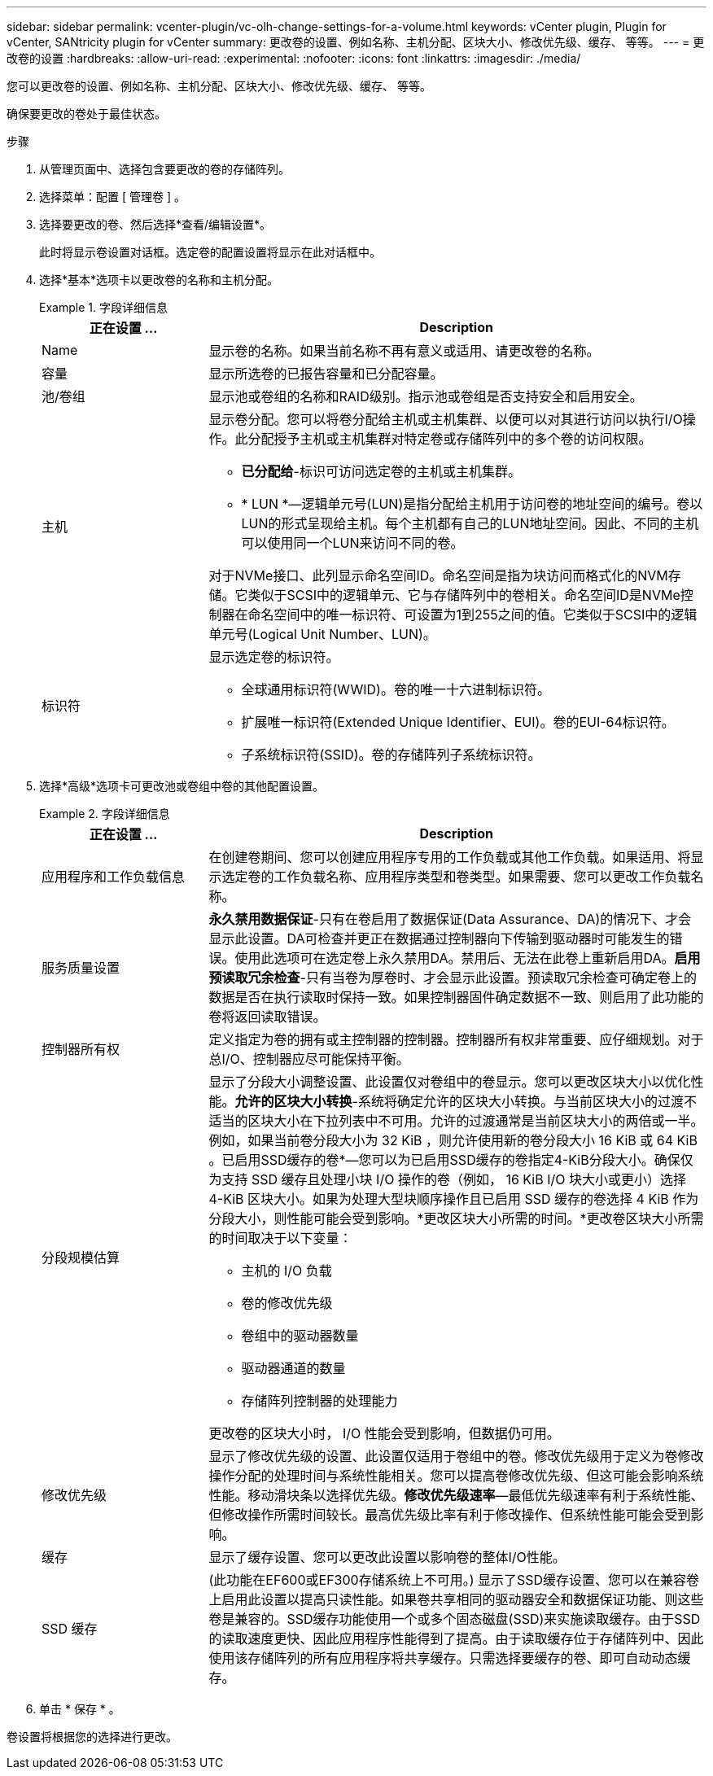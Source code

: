 ---
sidebar: sidebar 
permalink: vcenter-plugin/vc-olh-change-settings-for-a-volume.html 
keywords: vCenter plugin, Plugin for vCenter, SANtricity plugin for vCenter 
summary: 更改卷的设置、例如名称、主机分配、区块大小、修改优先级、缓存、 等等。 
---
= 更改卷的设置
:hardbreaks:
:allow-uri-read: 
:experimental: 
:nofooter: 
:icons: font
:linkattrs: 
:imagesdir: ./media/


[role="lead"]
您可以更改卷的设置、例如名称、主机分配、区块大小、修改优先级、缓存、 等等。

确保要更改的卷处于最佳状态。

.步骤
. 从管理页面中、选择包含要更改的卷的存储阵列。
. 选择菜单：配置 [ 管理卷 ] 。
. 选择要更改的卷、然后选择*查看/编辑设置*。
+
此时将显示卷设置对话框。选定卷的配置设置将显示在此对话框中。

. 选择*基本*选项卡以更改卷的名称和主机分配。
+
.字段详细信息
====
[cols="25h,~"]
|===
| 正在设置 ... | Description 


 a| 
Name
 a| 
显示卷的名称。如果当前名称不再有意义或适用、请更改卷的名称。



 a| 
容量
 a| 
显示所选卷的已报告容量和已分配容量。



 a| 
池/卷组
 a| 
显示池或卷组的名称和RAID级别。指示池或卷组是否支持安全和启用安全。



 a| 
主机
 a| 
显示卷分配。您可以将卷分配给主机或主机集群、以便可以对其进行访问以执行I/O操作。此分配授予主机或主机集群对特定卷或存储阵列中的多个卷的访问权限。

** *已分配给*-标识可访问选定卷的主机或主机集群。
** * LUN *—逻辑单元号(LUN)是指分配给主机用于访问卷的地址空间的编号。卷以LUN的形式呈现给主机。每个主机都有自己的LUN地址空间。因此、不同的主机可以使用同一个LUN来访问不同的卷。


对于NVMe接口、此列显示命名空间ID。命名空间是指为块访问而格式化的NVM存储。它类似于SCSI中的逻辑单元、它与存储阵列中的卷相关。命名空间ID是NVMe控制器在命名空间中的唯一标识符、可设置为1到255之间的值。它类似于SCSI中的逻辑单元号(Logical Unit Number、LUN)。



 a| 
标识符
 a| 
显示选定卷的标识符。

** 全球通用标识符(WWID)。卷的唯一十六进制标识符。
** 扩展唯一标识符(Extended Unique Identifier、EUI)。卷的EUI-64标识符。
** 子系统标识符(SSID)。卷的存储阵列子系统标识符。


|===
====
. 选择*高级*选项卡可更改池或卷组中卷的其他配置设置。
+
.字段详细信息
====
[cols="25h,~"]
|===
| 正在设置 ... | Description 


 a| 
应用程序和工作负载信息
 a| 
在创建卷期间、您可以创建应用程序专用的工作负载或其他工作负载。如果适用、将显示选定卷的工作负载名称、应用程序类型和卷类型。如果需要、您可以更改工作负载名称。



 a| 
服务质量设置
 a| 
*永久禁用数据保证*-只有在卷启用了数据保证(Data Assurance、DA)的情况下、才会显示此设置。DA可检查并更正在数据通过控制器向下传输到驱动器时可能发生的错误。使用此选项可在选定卷上永久禁用DA。禁用后、无法在此卷上重新启用DA。*启用预读取冗余检查*-只有当卷为厚卷时、才会显示此设置。预读取冗余检查可确定卷上的数据是否在执行读取时保持一致。如果控制器固件确定数据不一致、则启用了此功能的卷将返回读取错误。



 a| 
控制器所有权
 a| 
定义指定为卷的拥有或主控制器的控制器。控制器所有权非常重要、应仔细规划。对于总I/O、控制器应尽可能保持平衡。



 a| 
分段规模估算
 a| 
显示了分段大小调整设置、此设置仅对卷组中的卷显示。您可以更改区块大小以优化性能。*允许的区块大小转换*-系统将确定允许的区块大小转换。与当前区块大小的过渡不适当的区块大小在下拉列表中不可用。允许的过渡通常是当前区块大小的两倍或一半。例如，如果当前卷分段大小为 32 KiB ，则允许使用新的卷分段大小 16 KiB 或 64 KiB 。已启用SSD缓存的卷*—您可以为已启用SSD缓存的卷指定4-KiB分段大小。确保仅为支持 SSD 缓存且处理小块 I/O 操作的卷（例如， 16 KiB I/O 块大小或更小）选择 4-KiB 区块大小。如果为处理大型块顺序操作且已启用 SSD 缓存的卷选择 4 KiB 作为分段大小，则性能可能会受到影响。*更改区块大小所需的时间。*更改卷区块大小所需的时间取决于以下变量：

** 主机的 I/O 负载
** 卷的修改优先级
** 卷组中的驱动器数量
** 驱动器通道的数量
** 存储阵列控制器的处理能力


更改卷的区块大小时， I/O 性能会受到影响，但数据仍可用。



 a| 
修改优先级
 a| 
显示了修改优先级的设置、此设置仅适用于卷组中的卷。修改优先级用于定义为卷修改操作分配的处理时间与系统性能相关。您可以提高卷修改优先级、但这可能会影响系统性能。移动滑块条以选择优先级。*修改优先级速率*—最低优先级速率有利于系统性能、但修改操作所需时间较长。最高优先级比率有利于修改操作、但系统性能可能会受到影响。



 a| 
缓存
 a| 
显示了缓存设置、您可以更改此设置以影响卷的整体I/O性能。



 a| 
SSD 缓存
 a| 
(此功能在EF600或EF300存储系统上不可用。) 显示了SSD缓存设置、您可以在兼容卷上启用此设置以提高只读性能。如果卷共享相同的驱动器安全和数据保证功能、则这些卷是兼容的。SSD缓存功能使用一个或多个固态磁盘(SSD)来实施读取缓存。由于SSD的读取速度更快、因此应用程序性能得到了提高。由于读取缓存位于存储阵列中、因此使用该存储阵列的所有应用程序将共享缓存。只需选择要缓存的卷、即可自动动态缓存。

|===
====
. 单击 * 保存 * 。


卷设置将根据您的选择进行更改。
